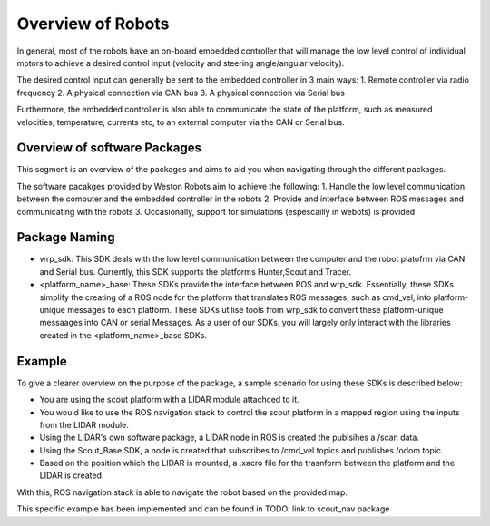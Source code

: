 Overview of Robots
==================
In general, most of the robots have an on-board embedded controller that will manage the low level control of individual motors 
to achieve a desired control input (velocity and steering angle/angular velocity).

The desired control input can generally be sent to the embedded controller in 3 main ways:
1. Remote controller via radio frequency
2. A physical connection via CAN bus
3. A physical connection via Serial bus

Furthermore, the embedded controller is also able to communicate the state of the platform, such as measured velocities, temperature, currents etc, to an external computer via the CAN or Serial bus. 

Overview of software Packages
-----------------------------
This segment is an overview of the packages and aims to aid you when navigating through the different packages.

The software pacakges provided by Weston Robots aim to achieve the following:
1. Handle the low level communication between the computer and the embedded controller in the robots
2. Provide and interface between ROS messages and communicating with the robots
3. Occasionally, support for simulations (espescailly in webots) is provided

Package Naming
--------------
* wrp_sdk: This SDK deals with the low level communication between the computer and the robot platofrm via CAN and Serial bus. Currently, this SDK supports the platforms Hunter,Scout and Tracer.

* <platform_name>_base: These SDKs provide the interface between ROS and wrp_sdk. Essentially, these SDKs simplify the creating of a ROS node for the platform that translates ROS messages, such as cmd_vel, into  platform-unique messages to each platform. These SDKs utilise tools from wrp_sdk to convert these platform-unique messaages into CAN or serial Messages. As a user of our SDKs, you will largely only interact with the libraries created in the <platform_name>_base SDKs. 

Example
-------
To give a clearer overview on the purpose of the package, a sample scenario for using these SDKs is described below:

* You are using the scout platform with a LIDAR module attachced to it. 
* You would like to use the ROS navigation stack to control the scout platform in a mapped region using the inputs from the LIDAR module.
* Using the LIDAR's own software package, a LIDAR node in ROS is created the publsihes a /scan data.
* Using the Scout_Base SDK, a node is created that subscribes to /cmd_vel topics and publishes /odom topic. 
* Based on the position which the LIDAR is mounted, a .xacro file for the trasnform between the platform and the LIDAR is created.

With this, ROS navigation stack is able to navigate the robot based on the provided map.

This specific example has been implemented and can be found in TODO: link to scout_nav package








